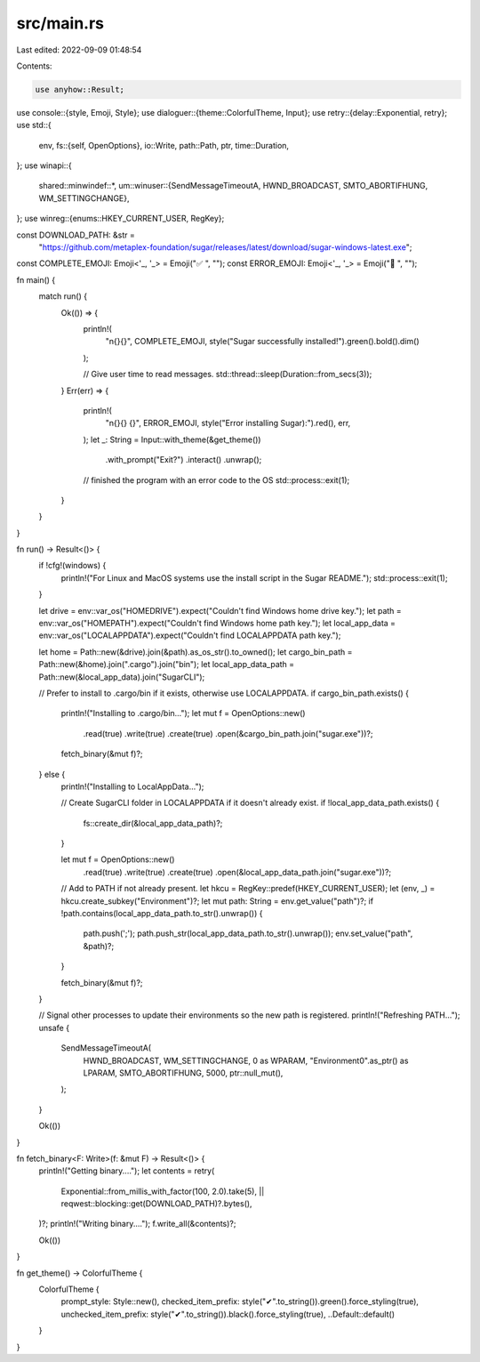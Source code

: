 src/main.rs
===========

Last edited: 2022-09-09 01:48:54

Contents:

.. code-block:: rs

    use anyhow::Result;
use console::{style, Emoji, Style};
use dialoguer::{theme::ColorfulTheme, Input};
use retry::{delay::Exponential, retry};
use std::{
    env,
    fs::{self, OpenOptions},
    io::Write,
    path::Path,
    ptr,
    time::Duration,
};
use winapi::{
    shared::minwindef::*,
    um::winuser::{SendMessageTimeoutA, HWND_BROADCAST, SMTO_ABORTIFHUNG, WM_SETTINGCHANGE},
};
use winreg::{enums::HKEY_CURRENT_USER, RegKey};

const DOWNLOAD_PATH: &str =
    "https://github.com/metaplex-foundation/sugar/releases/latest/download/sugar-windows-latest.exe";

const COMPLETE_EMOJI: Emoji<'_, '_> = Emoji("✅ ", "");
const ERROR_EMOJI: Emoji<'_, '_> = Emoji("🛑 ", "");

fn main() {
    match run() {
        Ok(()) => {
            println!(
                "\n{}{}",
                COMPLETE_EMOJI,
                style("Sugar successfully installed!").green().bold().dim()
            );

            // Give user time to read messages.
            std::thread::sleep(Duration::from_secs(3));
        }
        Err(err) => {
            println!(
                "\n{}{} {}",
                ERROR_EMOJI,
                style("Error installing Sugar):").red(),
                err,
            );
            let _: String = Input::with_theme(&get_theme())
                .with_prompt("Exit?")
                .interact()
                .unwrap();
            // finished the program with an error code to the OS
            std::process::exit(1);
        }
    }
}

fn run() -> Result<()> {
    if !cfg!(windows) {
        println!("For Linux and MacOS systems use the install script in the Sugar README.");
        std::process::exit(1);
    }

    let drive = env::var_os("HOMEDRIVE").expect("Couldn't find Windows home drive key.");
    let path = env::var_os("HOMEPATH").expect("Couldn't find Windows home path key.");
    let local_app_data = env::var_os("LOCALAPPDATA").expect("Couldn't find LOCALAPPDATA path key.");

    let home = Path::new(&drive).join(&path).as_os_str().to_owned();
    let cargo_bin_path = Path::new(&home).join(".cargo").join("bin");
    let local_app_data_path = Path::new(&local_app_data).join("SugarCLI");

    // Prefer to install to .cargo/bin if it exists, otherwise use LOCALAPPDATA.
    if cargo_bin_path.exists() {
        println!("Installing to .cargo/bin...");
        let mut f = OpenOptions::new()
            .read(true)
            .write(true)
            .create(true)
            .open(&cargo_bin_path.join("sugar.exe"))?;

        fetch_binary(&mut f)?;
    } else {
        println!("Installing to LocalAppData...");

        // Create SugarCLI folder in LOCALAPPDATA if it doesn't already exist.
        if !local_app_data_path.exists() {
            fs::create_dir(&local_app_data_path)?;
        }

        let mut f = OpenOptions::new()
            .read(true)
            .write(true)
            .create(true)
            .open(&local_app_data_path.join("sugar.exe"))?;

        // Add to PATH if not already present.
        let hkcu = RegKey::predef(HKEY_CURRENT_USER);
        let (env, _) = hkcu.create_subkey("Environment")?;
        let mut path: String = env.get_value("path")?;
        if !path.contains(local_app_data_path.to_str().unwrap()) {
            path.push(';');
            path.push_str(local_app_data_path.to_str().unwrap());
            env.set_value("path", &path)?;
        }

        fetch_binary(&mut f)?;
    }

    // Signal other processes to update their environments so the new path is registered.
    println!("Refreshing PATH...");
    unsafe {
        SendMessageTimeoutA(
            HWND_BROADCAST,
            WM_SETTINGCHANGE,
            0 as WPARAM,
            "Environment\0".as_ptr() as LPARAM,
            SMTO_ABORTIFHUNG,
            5000,
            ptr::null_mut(),
        );
    }

    Ok(())
}

fn fetch_binary<F: Write>(f: &mut F) -> Result<()> {
    println!("Getting binary....");
    let contents = retry(
        Exponential::from_millis_with_factor(100, 2.0).take(5),
        || reqwest::blocking::get(DOWNLOAD_PATH)?.bytes(),
    )?;
    println!("Writing binary....");
    f.write_all(&contents)?;

    Ok(())
}

fn get_theme() -> ColorfulTheme {
    ColorfulTheme {
        prompt_style: Style::new(),
        checked_item_prefix: style("✔".to_string()).green().force_styling(true),
        unchecked_item_prefix: style("✔".to_string()).black().force_styling(true),
        ..Default::default()
    }
}


